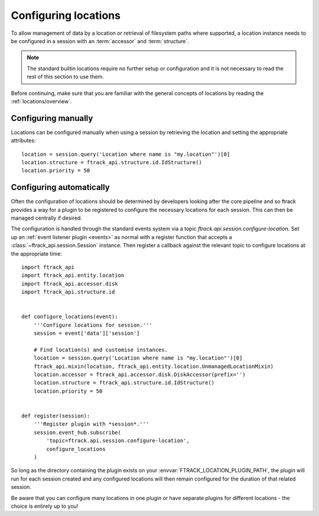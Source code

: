 ..
    :copyright: Copyright (c) 2014 ftrack

.. _locations/configuring:

*********************
Configuring locations
*********************

To allow management of data by a location or retrieval of filesystem paths where
supported, a location instance needs to be configured in a session with an
:term:`accessor` and :term:`structure`.

.. note::

    The standard builtin locations require no further setup or configuration
    and it is not necessary to read the rest of this section to use them.

Before continuing, make sure that you are familiar with the general concepts
of locations by reading the :ref:`locations/overview`.

Configuring manually
====================

Locations can be configured manually when using a session by retrieving the
location and setting the appropriate attributes::

    location = session.query('Location where name is "my.location"')[0]
    location.structure = ftrack_api.structure.id.IdStructure()
    location.priority = 50

Configuring automatically
=========================

Often the configuration of locations should be determined by developers
looking after the core pipeline and so ftrack provides a way for a plugin to
be registered to configure the necessary locations for each session. This can
then be managed centrally if desired.

The configuration is handled through the standard events system via a topic
*ftrack.api.session.configure-location*. Set up an :ref:`event listener plugin
<events>` as normal with a register function that accepts a
:class:`~ftrack_api.session.Session` instance. Then register a callback against the
relevant topic to configure locations at the appropriate time::

    import ftrack_api
    import ftrack_api.entity.location
    import ftrack_api.accessor.disk
    import ftrack_api.structure.id


    def configure_locations(event):
        '''Configure locations for session.'''
        session = event['data']['session']

        # Find location(s) and customise instances.
        location = session.query('Location where name is "my.location"')[0]
        ftrack_api.mixin(location, ftrack_api.entity.location.UnmanagedLocationMixin)
        location.accessor = ftrack_api.accessor.disk.DiskAccessor(prefix='')
        location.structure = ftrack_api.structure.id.IdStructure()
        location.priority = 50


    def register(session):
        '''Register plugin with *session*.'''
        session.event_hub.subscribe(
            'topic=ftrack.api.session.configure-location',
            configure_locations
        )

So long as the directory containing the plugin exists on your
:envvar:`FTRACK_LOCATION_PLUGIN_PATH`, the plugin will run for each session
created and any configured locations will then remain configured for the
duration of that related session.

Be aware that you can configure many locations in one plugin or have separate
plugins for different locations - the choice is entirely up to you!
